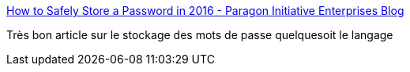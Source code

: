 :jbake-type: post
:jbake-status: published
:jbake-title: How to Safely Store a Password in 2016 - Paragon Initiative Enterprises Blog
:jbake-tags: programming,password,stockage,_mois_févr.,_année_2016
:jbake-date: 2016-02-16
:jbake-depth: ../
:jbake-uri: shaarli/1455627887000.adoc
:jbake-source: https://nicolas-delsaux.hd.free.fr/Shaarli?searchterm=https%3A%2F%2Fparagonie.com%2Fblog%2F2016%2F02%2Fhow-safely-store-password-in-2016&searchtags=programming+password+stockage+_mois_f%C3%A9vr.+_ann%C3%A9e_2016
:jbake-style: shaarli

https://paragonie.com/blog/2016/02/how-safely-store-password-in-2016[How to Safely Store a Password in 2016 - Paragon Initiative Enterprises Blog]

Très bon article sur le stockage des mots de passe quelquesoit le langage
